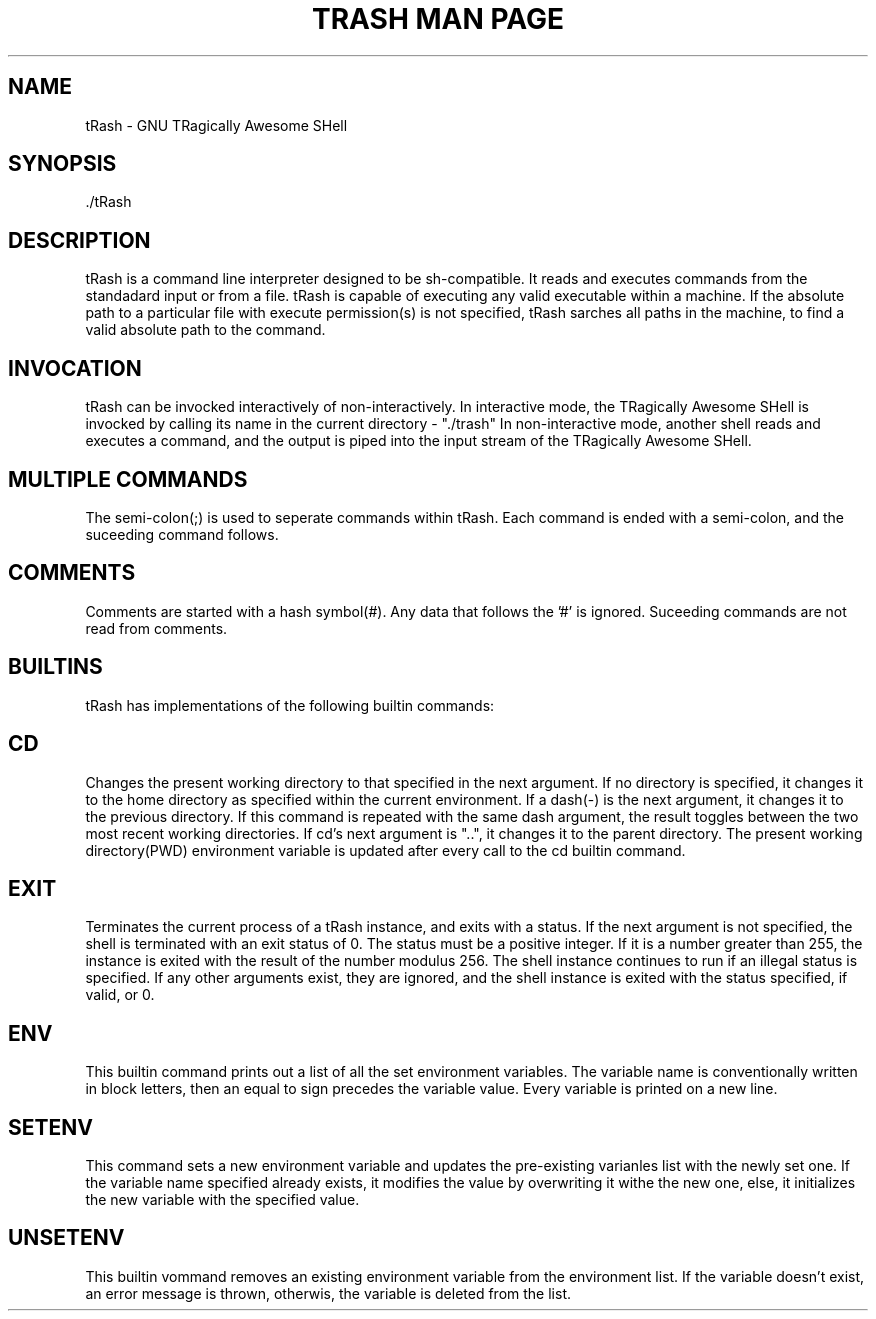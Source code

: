 .\" Manpage for tRash
.\" Contact ecokeke21@gmail.com or evbodiovo@gmail.com to report errors and bugs
.TH "TRASH MAN PAGE" 1 "2022-11-16" "GNU" "Linux Programmer's Manual"
.SH NAME
tRash \- GNU TRagically Awesome SHell
.SH SYNOPSIS
 ./tRash 
.SH DESCRIPTION
tRash is a command line interpreter designed to be sh-compatible. It reads and executes commands from the standadard input or from a file.
tRash is capable of executing any valid executable within a machine. If the absolute path to a particular file with execute permission(s) is not specified, tRash sarches all paths in the machine, to find a valid absolute path to the command.
.SH INVOCATION
tRash can be invocked interactively of non-interactively.
In interactive mode, the TRagically Awesome SHell is invocked by calling its name in the current directory - "./trash"
In non-interactive mode, another shell reads and executes a command, and the output is piped into the input stream of the TRagically Awesome SHell.
.SH MULTIPLE COMMANDS
The semi-colon(;) is used to seperate commands within tRash. Each command is ended with a semi-colon, and the suceeding command follows.
.SH COMMENTS
Comments are started with a hash symbol(#). Any data that follows the '#' is ignored. Suceeding commands are not read from comments.
.SH BUILTINS
tRash has implementations of the following builtin commands:
.SH CD
Changes the present working directory to that specified in the next argument.
If no directory is specified, it changes it to the home directory as specified within the current environment.
If a dash(-) is the next argument, it changes it to the previous directory. If this command is repeated with the same dash argument, the result toggles between the two most recent working directories.
If cd's next argument is "..", it changes it to the parent directory. 
The present working directory(PWD) environment variable is updated after every call to the cd builtin command. 
.SH EXIT
Terminates the current process of a tRash instance, and exits with a status.
If the next argument is not specified, the shell is terminated with an exit status of 0.
The status must be a positive integer. If it is a number greater than 255, the instance is exited with the result of the number modulus 256.
The shell instance continues to run if an illegal status is specified.
If any other arguments exist, they are ignored, and the shell instance is exited with the status specified, if valid, or 0.
.SH ENV 
This builtin command prints out a list of all the set environment variables.
The variable name is conventionally written in block letters, then an equal to sign precedes the variable value. Every variable is printed on a new line.
.SH SETENV 
This command sets a new environment variable and updates the pre-existing varianles list with the newly set one.
If the variable name specified already exists, it modifies the value by overwriting it withe the new one, else, it initializes the new variable with the specified value.
.SH UNSETENV
This builtin vommand removes an existing environment variable from the environment list.
If the variable doesn't exist, an error message is thrown, otherwis, the variable is deleted from the list.
